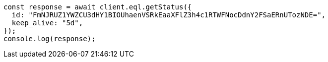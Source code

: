 // This file is autogenerated, DO NOT EDIT
// Use `node scripts/generate-docs-examples.js` to generate the docs examples

[source, js]
----
const response = await client.eql.getStatus({
  id: "FmNJRUZ1YWZCU3dHY1BIOUhaenVSRkEaaXFlZ3h4c1RTWFNocDdnY2FSaERnUTozNDE=",
  keep_alive: "5d",
});
console.log(response);
----

